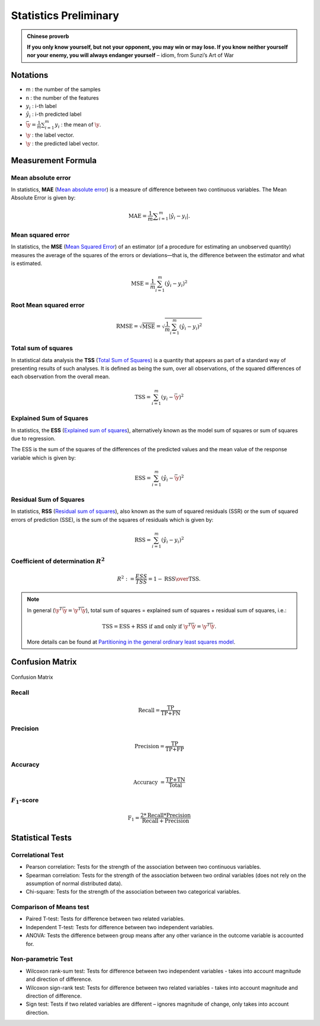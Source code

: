 
.. _stats:

======================
Statistics Preliminary
======================

.. admonition:: Chinese proverb

   **If you only know yourself, but not your opponent, you may win or may lose.
   If you know neither yourself nor your enemy, you will always endanger yourself** 
   – idiom, from Sunzi’s Art of War  

Notations 
+++++++++

* m : the number of the samples 
* n : the number of the features
* :math:`y_i` : i-th label 
* :math:`\hat{y}_i` : i-th predicted label
* :math:`{\displaystyle {\bar {\y}}} = {\frac {1}{m}}\sum _{i=1}^{m}y_{i}` :  the mean of :math:`\y`.
* :math:`\y` : the label vector.
* :math:`\hat{\y}` : the predicted label vector.

Measurement Formula
+++++++++++++++++++

Mean absolute error
-------------------

In statistics, **MAE** (`Mean absolute error`_) is a measure of difference between two continuous variables. The Mean Absolute Error is given by:

.. math::

	{\displaystyle \mathrm {MAE} ={\frac{1}{m} {\sum _{i=1}^{m}\left|\hat{y}_i-y_i\right|}}.}

Mean squared error
------------------

In statistics, the **MSE** (`Mean Squared Error`_) of an estimator (of a procedure for estimating an unobserved quantity) measures the average of the squares of the errors or deviations—that is, the difference between the estimator and what is estimated. 

.. math::

   \text{MSE}=\frac{1}{m}\sum_{i=1}^m\left( \hat{y}_i-y_i\right)^2  

Root Mean squared error
-----------------------

.. math::

   \text{RMSE} = \sqrt{\text{MSE}}=\sqrt{\frac{1}{m}\sum_{i=1}^m\left( \hat{y}_i-y_i\right)^2}    


Total sum of squares
--------------------

In statistical data analysis the **TSS** (`Total Sum of Squares`_) is a quantity that appears as part of a standard way of presenting results of such analyses. It is defined as being the sum, over all observations, of the squared differences of each observation from the overall mean.

.. math::

   \text{TSS} =  \sum_{i=1}^m\left( y_i-\bar{\y}\right)^2

Explained Sum of Squares
------------------------

In statistics, the **ESS** (`Explained sum of squares`_), alternatively known as the model sum of squares or sum of squares due to regression.

The ESS is the sum of the squares of the differences of the predicted values and the mean value of the response variable which is given by:

.. math::

   \text{ESS}= \sum_{i=1}^m\left( \hat{y}_i-\bar{\y}\right)^2 


Residual Sum of Squares
-----------------------

In statistics, **RSS** (`Residual sum of squares`_), also known as the sum of squared residuals (SSR) or the sum of squared errors of prediction (SSE), is the sum of the squares of residuals which is given by:

.. math::

   \text{RSS}= \sum_{i=1}^m\left( \hat{y}_i-y_i\right)^2 


Coefficient of determination :math:`R^2`
----------------------------------------

.. math::

	R^{2} := \frac{ESS}{TSS} = 1-{\text{RSS} \over \text{TSS}}.\,


.. note::

	In general (:math:`\y^{T}{\bar {\y}}={\hat {\y}}^{T}{\bar {\y}}`), total sum of squares = explained sum of squares + residual sum of squares, i.e.: 

	.. math::

		\text{TSS} = \text{ESS} + \text{RSS} \text{ if and only if } {\displaystyle \y^{T}{\bar {\y}}={\hat {\y}}^{T}{\bar {\y}}}.

	More details can be found at `Partitioning in the general ordinary least squares model`_. 	

Confusion Matrix
++++++++++++++++

.. _fig_con:
.. figure:: images/confusion_matrix.png
   :align: center

   Confusion Matrix

Recall
------

.. math::

   \text{Recall}=\frac{\text{TP}}{\text{TP+FN}}


Precision
---------

.. math::

   \text{Precision}=\frac{\text{TP}}{\text{TP+FP}}

Accuracy
--------

.. math::

   \text{Accuracy }=\frac{\text{TP+TN}}{\text{Total}}

:math:`F_1`-score
-----------------

.. math::

   \text{F}_1=\frac{2*\text{Recall}*\text{Precision}}{\text{Recall}+ \text{Precision}}


Statistical Tests
+++++++++++++++++

Correlational Test
------------------

* Pearson correlation: Tests for the strength of the association between two continuous variables.

* Spearman correlation: Tests for the strength of the association between two ordinal variables (does not rely on the assumption of normal distributed data).

* Chi-square: Tests for the strength of the association between two categorical variables.

Comparison of Means test
------------------------

* Paired T-test: Tests for difference between two related variables.

* Independent T-test: Tests for difference between two independent variables.

* ANOVA: Tests the difference between group means after any other variance in the outcome variable is accounted for.


Non-parametric Test
-------------------

* Wilcoxon rank-sum test: Tests for difference between two independent variables - takes into account magnitude and direction of difference.

* Wilcoxon sign-rank test: Tests for difference between two related variables - takes into account magnitude and direction of difference.

* Sign test: Tests if two related variables are different – ignores magnitude of change, only takes into account direction.

.. _Explained sum of squares: https://en.wikipedia.org/wiki/Explained_sum_of_squares
.. _Mean absolute error: https://en.wikipedia.org/wiki/Mean_absolute_error
.. _Residual sum of squares: https://en.wikipedia.org/wiki/Residual_sum_of_squares
.. _Mean Squared Error: https://en.wikipedia.org/wiki/Mean_squared_error
.. _Total Sum of Squares: https://en.wikipedia.org/wiki/Total_sum_of_squares
.. _Partitioning in the general ordinary least squares model: https://en.wikipedia.org/wiki/Explained_sum_of_squares